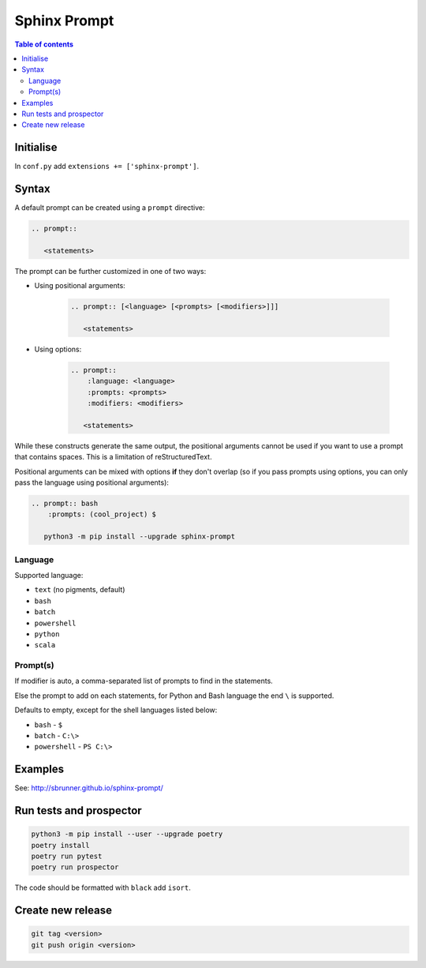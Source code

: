 Sphinx Prompt
=============

.. contents:: Table of contents

Initialise
----------

In ``conf.py`` add ``extensions += ['sphinx-prompt']``.

Syntax
------

A default prompt can be created using a ``prompt`` directive:

.. code::

    .. prompt::

       <statements>

The prompt can be further customized in one of two ways:

- Using positional arguments:

    .. code::

        .. prompt:: [<language> [<prompts> [<modifiers>]]]

           <statements>

- Using options:

    .. code::

        .. prompt::
            :language: <language>
            :prompts: <prompts>
            :modifiers: <modifiers>

           <statements>

While these constructs generate the same output, the positional arguments cannot be used
if you want to use a prompt that contains spaces. This is a limitation of reStructuredText.

Positional arguments can be mixed with options **if** they don't overlap
(so if you pass prompts using options, you can only pass the language using positional arguments):

.. code::

    .. prompt:: bash
        :prompts: (cool_project) $

       python3 -m pip install --upgrade sphinx-prompt

Language
~~~~~~~~

Supported language:

- ``text`` (no pigments, default)
- ``bash``
- ``batch``
- ``powershell``
- ``python``
- ``scala``

Prompt(s)
~~~~~~~~~

If modifier is auto, a comma-separated list of prompts to find in the statements.

Else the prompt to add on each statements, for Python and Bash language the end
``\`` is supported.

Defaults to empty, except for the shell languages listed below:

- ``bash`` - ``$``
- ``batch`` - ``C:\>``
- ``powershell`` - ``PS C:\>``

Examples
--------

See: http://sbrunner.github.io/sphinx-prompt/

Run tests and prospector
------------------------

.. code::

    python3 -m pip install --user --upgrade poetry
    poetry install
    poetry run pytest
    poetry run prospector

The code should be formatted with ``black`` add ``isort``.

Create new release
------------------

.. code::

    git tag <version>
    git push origin <version>
